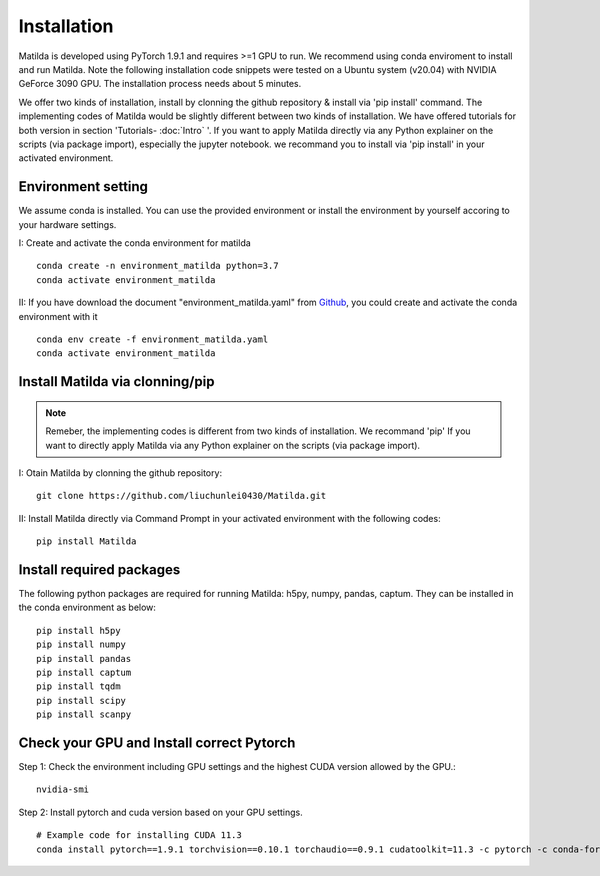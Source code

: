 Installation
========================================

Matilda is developed using PyTorch 1.9.1 and requires >=1 GPU to run. We recommend using conda enviroment to install and run Matilda. Note the following installation code snippets were tested on a Ubuntu system (v20.04) with NVIDIA GeForce 3090 GPU. The installation process needs about 5 minutes.

We offer two kinds of installation, install by clonning the github repository & install via 'pip install' command. The implementing codes of Matilda would be slightly different between two kinds of installation. We have offered tutorials for both version in section 'Tutorials- :doc:`Intro` '. If you want to apply Matilda directly via any Python explainer on the scripts (via package import), especially the jupyter notebook. we recommand you to install via 'pip install' in your activated environment.

Environment setting
------------------------
We assume conda is installed. You can use the provided environment or install the environment by yourself accoring to your hardware settings. 

I: Create and activate the conda environment for matilda ::

   conda create -n environment_matilda python=3.7
   conda activate environment_matilda

II: If you have download the document "environment_matilda.yaml" from Github_, you could create and activate the conda environment with it 

.. _Github: https://github.com/PYangLab/Matilda/tree/main

::

   conda env create -f environment_matilda.yaml
   conda activate environment_matilda

Install Matilda via clonning/pip
----------------------------------

.. note:: 

   Remeber, the implementing codes is different from two kinds of installation. We recommand 'pip' If you want to directly apply Matilda via any Python explainer on the scripts (via package import).

I: Otain Matilda by clonning the github repository: ::

   git clone https://github.com/liuchunlei0430/Matilda.git


II: Install Matilda directly via Command Prompt in your activated environment with the following codes: ::

   pip install Matilda


Install required packages
--------------------------
The following python packages are required for running Matilda: h5py, numpy, pandas, captum. They can be installed in the conda environment as below: ::

   pip install h5py
   pip install numpy
   pip install pandas
   pip install captum
   pip install tqdm
   pip install scipy
   pip install scanpy


Check your GPU and Install correct Pytorch
-------------------------------------------
Step 1:
Check the environment including GPU settings and the highest CUDA version allowed by the GPU.::
   nvidia-smi

Step 2:
Install pytorch and cuda version based on your GPU settings. ::

   # Example code for installing CUDA 11.3
   conda install pytorch==1.9.1 torchvision==0.10.1 torchaudio==0.9.1 cudatoolkit=11.3 -c pytorch -c conda-forge



